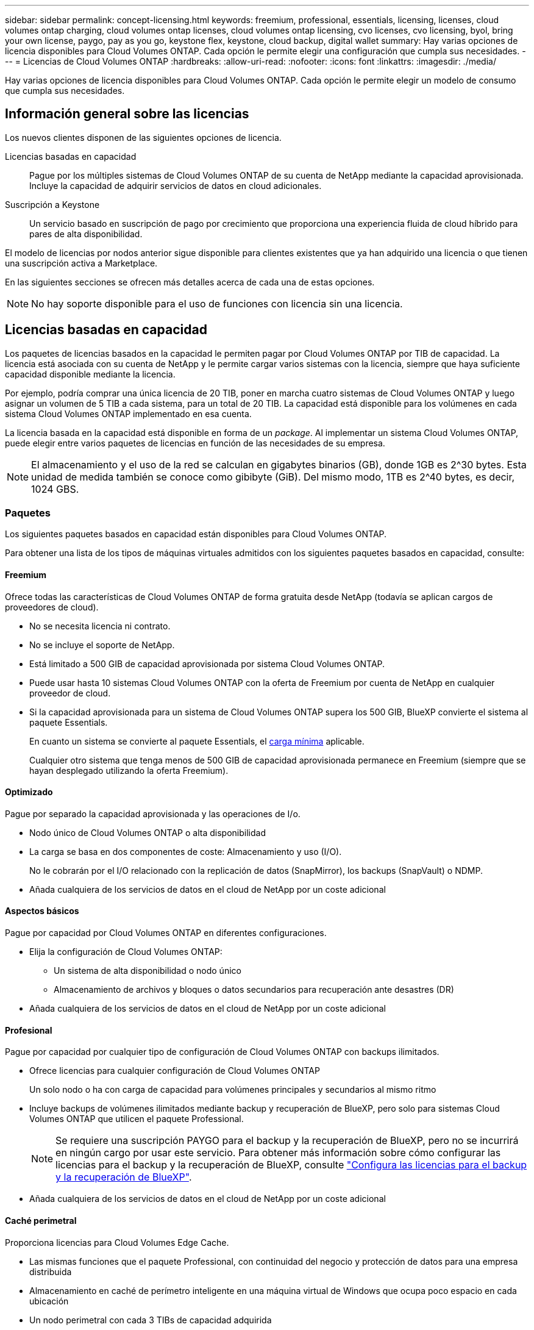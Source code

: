 ---
sidebar: sidebar 
permalink: concept-licensing.html 
keywords: freemium, professional, essentials, licensing, licenses, cloud volumes ontap charging, cloud volumes ontap licenses, cloud volumes ontap licensing, cvo licenses, cvo licensing, byol, bring your own license, paygo, pay as you go, keystone flex, keystone, cloud backup, digital wallet 
summary: Hay varias opciones de licencia disponibles para Cloud Volumes ONTAP. Cada opción le permite elegir una configuración que cumpla sus necesidades. 
---
= Licencias de Cloud Volumes ONTAP
:hardbreaks:
:allow-uri-read: 
:nofooter: 
:icons: font
:linkattrs: 
:imagesdir: ./media/


[role="lead"]
Hay varias opciones de licencia disponibles para Cloud Volumes ONTAP. Cada opción le permite elegir un modelo de consumo que cumpla sus necesidades.



== Información general sobre las licencias

Los nuevos clientes disponen de las siguientes opciones de licencia.

Licencias basadas en capacidad:: Pague por los múltiples sistemas de Cloud Volumes ONTAP de su cuenta de NetApp mediante la capacidad aprovisionada. Incluye la capacidad de adquirir servicios de datos en cloud adicionales.
Suscripción a Keystone:: Un servicio basado en suscripción de pago por crecimiento que proporciona una experiencia fluida de cloud híbrido para pares de alta disponibilidad.


El modelo de licencias por nodos anterior sigue disponible para clientes existentes que ya han adquirido una licencia o que tienen una suscripción activa a Marketplace.

En las siguientes secciones se ofrecen más detalles acerca de cada una de estas opciones.


NOTE: No hay soporte disponible para el uso de funciones con licencia sin una licencia.



== Licencias basadas en capacidad

Los paquetes de licencias basados en la capacidad le permiten pagar por Cloud Volumes ONTAP por TIB de capacidad. La licencia está asociada con su cuenta de NetApp y le permite cargar varios sistemas con la licencia, siempre que haya suficiente capacidad disponible mediante la licencia.

Por ejemplo, podría comprar una única licencia de 20 TIB, poner en marcha cuatro sistemas de Cloud Volumes ONTAP y luego asignar un volumen de 5 TIB a cada sistema, para un total de 20 TIB. La capacidad está disponible para los volúmenes en cada sistema Cloud Volumes ONTAP implementado en esa cuenta.

La licencia basada en la capacidad está disponible en forma de un _package_. Al implementar un sistema Cloud Volumes ONTAP, puede elegir entre varios paquetes de licencias en función de las necesidades de su empresa.


NOTE: El almacenamiento y el uso de la red se calculan en gigabytes binarios (GB), donde 1GB es 2^30 bytes. Esta unidad de medida también se conoce como gibibyte (GiB). Del mismo modo, 1TB es 2^40 bytes, es decir, 1024 GBS.



=== Paquetes

Los siguientes paquetes basados en capacidad están disponibles para Cloud Volumes ONTAP.

Para obtener una lista de los tipos de máquinas virtuales admitidos con los siguientes paquetes basados en capacidad, consulte:

ifdef::azure[]

* link:https://docs.netapp.com/us-en/cloud-volumes-ontap-relnotes/reference-configs-azure.html["Configuraciones compatibles en Azure"^]


endif::azure[]

ifdef::gcp[]

* link:https://docs.netapp.com/us-en/cloud-volumes-ontap-relnotes/reference-configs-gcp.html["Configuraciones compatibles en Google Cloud"^]


endif::gcp[]



==== Freemium

Ofrece todas las características de Cloud Volumes ONTAP de forma gratuita desde NetApp (todavía se aplican cargos de proveedores de cloud).

* No se necesita licencia ni contrato.
* No se incluye el soporte de NetApp.
* Está limitado a 500 GIB de capacidad aprovisionada por sistema Cloud Volumes ONTAP.
* Puede usar hasta 10 sistemas Cloud Volumes ONTAP con la oferta de Freemium por cuenta de NetApp en cualquier proveedor de cloud.
* Si la capacidad aprovisionada para un sistema de Cloud Volumes ONTAP supera los 500 GIB, BlueXP convierte el sistema al paquete Essentials.
+
En cuanto un sistema se convierte al paquete Essentials, el <<Notas sobre la carga,carga mínima>> aplicable.

+
Cualquier otro sistema que tenga menos de 500 GIB de capacidad aprovisionada permanece en Freemium (siempre que se hayan desplegado utilizando la oferta Freemium).





==== Optimizado

Pague por separado la capacidad aprovisionada y las operaciones de I/o.

* Nodo único de Cloud Volumes ONTAP o alta disponibilidad
* La carga se basa en dos componentes de coste: Almacenamiento y uso (I/O).
+
No le cobrarán por el I/O relacionado con la replicación de datos (SnapMirror), los backups (SnapVault) o NDMP.



ifdef::azure[]

* Disponible en Azure Marketplace como oferta de pago por uso o como contrato anual


endif::azure[]

ifdef::gcp[]

* Disponible en Google Cloud Marketplace como oferta de pago por uso o como contrato anual


endif::gcp[]

* Añada cualquiera de los servicios de datos en el cloud de NetApp por un coste adicional




==== Aspectos básicos

Pague por capacidad por Cloud Volumes ONTAP en diferentes configuraciones.

* Elija la configuración de Cloud Volumes ONTAP:
+
** Un sistema de alta disponibilidad o nodo único
** Almacenamiento de archivos y bloques o datos secundarios para recuperación ante desastres (DR)


* Añada cualquiera de los servicios de datos en el cloud de NetApp por un coste adicional




==== Profesional

Pague por capacidad por cualquier tipo de configuración de Cloud Volumes ONTAP con backups ilimitados.

* Ofrece licencias para cualquier configuración de Cloud Volumes ONTAP
+
Un solo nodo o ha con carga de capacidad para volúmenes principales y secundarios al mismo ritmo

* Incluye backups de volúmenes ilimitados mediante backup y recuperación de BlueXP, pero solo para sistemas Cloud Volumes ONTAP que utilicen el paquete Professional.
+

NOTE: Se requiere una suscripción PAYGO para el backup y la recuperación de BlueXP, pero no se incurrirá en ningún cargo por usar este servicio. Para obtener más información sobre cómo configurar las licencias para el backup y la recuperación de BlueXP, consulte https://docs.netapp.com/us-en/bluexp-backup-recovery/task-licensing-cloud-backup.html["Configura las licencias para el backup y la recuperación de BlueXP"^].

* Añada cualquiera de los servicios de datos en el cloud de NetApp por un coste adicional




==== Caché perimetral

Proporciona licencias para Cloud Volumes Edge Cache.

* Las mismas funciones que el paquete Professional, con continuidad del negocio y protección de datos para una empresa distribuida
* Almacenamiento en caché de perímetro inteligente en una máquina virtual de Windows que ocupa poco espacio en cada ubicación
* Un nodo perimetral con cada 3 TIBs de capacidad adquirida


ifdef::azure[]

* Disponible en Azure Marketplace como oferta de pago por uso o como contrato anual


endif::azure[]

ifdef::gcp[]

* Disponible en Google Cloud Marketplace como oferta de pago por uso o como contrato anual


endif::gcp[]

https://cloud.netapp.com/cloud-volumes-edge-cache["Obtenga más información sobre cómo Cloud Volumes Edge Cache puede ayudar a su negocio"^]



=== Modelos de consumo

Hay disponibles paquetes de licencias basadas en capacidad con los siguientes modelos de consumo:

* *BYOL*: Una licencia comprada a NetApp que se puede utilizar para poner en marcha Cloud Volumes ONTAP en cualquier proveedor de cloud.


ifdef::azure[]

+ tenga en cuenta que los paquetes optimizado y Edge Cache no están disponibles con la licencia BYOL.

endif::azure[]

* *PAYGO*: Una suscripción por hora desde el mercado de su proveedor de la nube.
* *Anual*: Un contrato anual del mercado de su proveedor de cloud.


Tenga en cuenta lo siguiente:

* Si adquiere una licencia de NetApp (BYOL), también tendrá que suscribirse a la oferta PAYGO del mercado de su proveedor de cloud.
+
La licencia siempre se cargará primero, pero se cargará a partir de la tarifa por horas en el mercado en estos casos:

+
** Si supera la capacidad de la licencia
** Si el período de su licencia caduca


* Si tiene un contrato anual de un mercado, _All_ los sistemas Cloud Volumes ONTAP que implemente se cobrarán en función de ese contrato. No se puede mezclar y combinar un contrato anual de mercado con su licencia BYOL.
* En las regiones de China solo se admiten sistemas de un solo nodo con BYOL.




=== Cambio de paquetes

Después de la implementación, puede cambiar el paquete de un sistema Cloud Volumes ONTAP que usa licencias basadas en capacidad. Por ejemplo, si implementó un sistema Cloud Volumes ONTAP con el paquete Essentials, puede cambiarlo por el paquete profesional si se necesita cambiar su empresa.

link:task-manage-capacity-licenses.html["Aprenda a cambiar los métodos de carga"].



=== precios

Para obtener más información sobre los precios, visite https://cloud.netapp.com/pricing?hsCtaTracking=4f8b7b77-8f63-4b73-b5af-ee09eab4fbd6%7C5fefbc99-396c-4084-99e6-f1e22dc8ffe7["Sitio web de NetApp BlueXP"^].



=== Pruebas gratuitas

En la suscripción de pago por uso de su proveedor de cloud, se encuentra disponible una prueba gratuita de 30 días. La prueba gratuita incluye backup y recuperación de datos de Cloud Volumes ONTAP y BlueXP. La prueba comienza cuando usted se suscribe a la oferta en el mercado.

No hay limitaciones de capacidad ni instancia. Puede implementar tantos sistemas Cloud Volumes ONTAP como desee y asignar la misma capacidad que necesite, sin coste alguno durante 30 días. La versión de prueba gratuita se convierte automáticamente en una suscripción por hora pagada después de 30 días.

Cloud Volumes ONTAP no se cobra por hora de licencia de software, pero sí se aplican los costes de infraestructura del proveedor de cloud.


TIP: Recibirá una notificación en BlueXP cuando comience la prueba gratuita, cuando queden 7 días y cuando quede 1 día. Por ejemplo:image:screenshot-free-trial-notification.png["Una captura de pantalla de una notificación en la interfaz BlueXP que indica que sólo quedan 7 días en una prueba gratuita."]



=== Configuraciones admitidas

Los paquetes de licencia basados en capacidad están disponibles con Cloud Volumes ONTAP 9.7 y versiones posteriores.



=== Límite de capacidad

Con este modelo de licencia, cada sistema Cloud Volumes ONTAP individual admite hasta 2 PIB de capacidad mediante discos y segmentación en almacenamiento de objetos.

No hay limitación máxima de capacidad cuando se trata de la propia licencia.



=== Máximo número de sistemas

Con las licencias basadas en capacidad, el número máximo de sistemas Cloud Volumes ONTAP se limita a 20 por cuenta de NetApp. Un _System_ es un par de alta disponibilidad de Cloud Volumes ONTAP, un sistema de nodo único de Cloud Volumes ONTAP o cualquier VM de almacenamiento adicional que cree. La máquina virtual de almacenamiento predeterminada no cuenta para el límite. Este límite se aplica a todos los modelos de licencias.

Por ejemplo, digamos que tenemos tres entornos de trabajo:

* Un sistema Cloud Volumes ONTAP de un solo nodo con una máquina virtual de almacenamiento (esta es la máquina virtual de almacenamiento predeterminada que se crea al implementar Cloud Volumes ONTAP)
+
Este entorno de trabajo cuenta como un solo sistema.

* Un sistema Cloud Volumes ONTAP de un solo nodo con dos máquinas virtuales de almacenamiento (la máquina virtual de almacenamiento predeterminada más una máquina virtual de almacenamiento adicional que creó)
+
Este entorno de trabajo cuenta como dos sistemas: Uno para el sistema de nodo único y otro para el equipo virtual de almacenamiento adicional.

* Un par de alta disponibilidad de Cloud Volumes ONTAP con tres máquinas virtuales de almacenamiento (la máquina virtual de almacenamiento predeterminada y dos máquinas virtuales de almacenamiento adicionales que creó)
+
Este entorno de trabajo cuenta como tres sistemas: Uno para el par de alta disponibilidad y dos para los VM de almacenamiento adicionales.



Esto supone seis sistemas en total. Después, tendrá espacio para 14 sistemas adicionales en su cuenta.

Si tiene una gran puesta en marcha que requiera más de 20 sistemas, póngase en contacto con su representante de cuenta o con su equipo de ventas.

https://docs.netapp.com/us-en/bluexp-setup-admin/concept-netapp-accounts.html["Obtenga más información acerca de las cuentas de NetApp"^].



=== Notas sobre la carga

Los siguientes detalles pueden ayudarle a comprender cómo funciona la carga con las licencias basadas en la capacidad.



==== Carga mínima

Hay una carga mínima de 4 TIB para cada máquina virtual de almacenamiento que sirve datos y tiene al menos un volumen primario (lectura y escritura). Si la suma de los volúmenes primarios es inferior a 4 TIB, entonces BlueXP aplica la carga mínima de 4 TIB a esa máquina virtual de almacenamiento.

Si todavía no ha aprovisionado ningún volumen, no se aplicará ningún cargo mínimo.

Para el paquete Essentials, el cargo por capacidad mínima de 4 TiB no se aplica a las VM de almacenamiento que únicamente contienen volúmenes secundarios (protección de datos). Por ejemplo, si tiene una máquina virtual de almacenamiento con 1 TIB de datos secundarios, entonces sólo estará cargado por ese 1 TIB de datos. Con el resto de tipos de paquetes que no sean Essentials (Optimized, Professional y Edge Cache), la carga de capacidad mínima de 4 TiB se aplica independientemente del tipo de volumen.



==== Sobrerajes

Si sobrepasa su capacidad de BYOL o si la licencia caduca, se le cobrará por exceso a la tarifa por horas en función de su suscripción al mercado.



==== Paquete Essentials

Con el paquete Essentials, se factura por el tipo de puesta en marcha (ha o nodo único) y el tipo de volumen (principal o secundario). Los precios de alto a bajo están en el siguiente orden: _Essentials Primary HA_, _Essentials Primary Single Node_, _Essentials Secondary HA_ y _Essentials Secondary Single Node_. Como alternativa, al adquirir un contrato de mercado o aceptar una oferta privada, los cargos por capacidad son los mismos para cualquier puesta en marcha o tipo de volumen.

.BYOL
Si adquiriste una licencia Essentials de NetApp (BYOL) y superas la capacidad con licencia para esa puesta en marcha y ese tipo de volumen, la cartera digital de BlueXP cobra los aumentos frente a una licencia Essentials de mayor precio (si tienes una y hay capacidad disponible). Esto sucede porque primero utilizamos la capacidad disponible que ya ha adquirido como capacidad prepagada antes de cobrar por el mercado. Si no hay capacidad disponible con su licencia BYOL, la capacidad excedida se cobrará a las tarifas por hora bajo demanda del mercado (PAYGO) y añadirán los costes a su factura mensual.

Veamos un ejemplo. Supongamos que tiene las siguientes licencias para el paquete Essentials:

* Licencia de 500 TIB _Essentials Secondary ha_ que tiene 500 TIB de capacidad comprometida
* Licencia de 500 TIB _Essentials Single Node_ que sólo tiene 100 TIB de capacidad comprometida


Se aprovisionan otros 50 TIB en un par de alta disponibilidad con volúmenes secundarios. En lugar de cargar esos 50 TiB a PAYGO, la cartera digital de BlueXP carga el exceso de 50 TiB con respecto a la licencia _Essentials Single Node_. Esa licencia tiene un precio superior al _Essentials Secondary HA_, pero está utilizando una licencia que ya ha comprado y no agregará costos a su factura mensual.

En la cartera digital de BlueXP, se mostrarán 50 TiB como cargados con la licencia _Essentials Single Node_.

Aquí hay otro ejemplo. Supongamos que tiene las siguientes licencias para el paquete Essentials:

* Licencia de 500 TIB _Essentials Secondary ha_ que tiene 500 TIB de capacidad comprometida
* Licencia de 500 TIB _Essentials Single Node_ que sólo tiene 100 TIB de capacidad comprometida


Se aprovisiona otro 100 TiB en una pareja de alta disponibilidad con volúmenes primarios. La licencia que adquirió no tiene capacidad _Essentials Primary HA_ comprometida. La licencia _Essentials Primary HA_ tiene un precio superior al de las licencias _Essentials Primary Single Node_ y _Essentials Secondary HA_.

En este ejemplo, la cartera digital de BlueXP cobra aumentos en la tasa de mercado para los 100 TiB adicionales. Los cargos por exceso se mostrarán en tu factura mensual.

.Contratos de mercado u ofertas privadas
Si adquirió una licencia Essentials como parte de un contrato de mercado o una oferta privada, la lógica BYOL no se aplica y debe tener el tipo de licencia exacto para el uso. El tipo de licencia incluye el tipo de volumen (primario o secundario) y el tipo de implementación (alta disponibilidad o nodo único).

Por ejemplo, supongamos que implementa una instancia de Cloud Volumes ONTAP con la licencia Essentials. A continuación, se aprovisionan los volúmenes de lectura y escritura (nodo principal único) y los volúmenes de solo lectura (nodo secundario único). El contrato del mercado u oferta privada deben incluir capacidad de _Essentials Single Node_ y _Essentials Secondary Single Node_ para cubrir la capacidad aprovisionada. Cualquier capacidad aprovisionada que no forme parte de su contrato del mercado u oferta privada se cobrará según las tarifas por hora bajo demanda (PAYGO) y añadirá costes a su factura mensual.



==== Máquinas virtuales de almacenamiento

* No existen costes adicionales de licencia para máquinas virtuales de almacenamiento que sirven datos (SVM) adicionales, pero hay un cargo mínimo de 4 TIB por SVM que sirve datos.
* Las SVM de recuperación ante desastres se cobran según la capacidad aprovisionada.




==== Parejas de HA

Para parejas de alta disponibilidad, solo paga por la capacidad aprovisionada en un nodo. No está cargado por datos que se reflejan de forma síncrona en el nodo del partner.



==== Volúmenes FlexClone y FlexCache

* No tendrá que pagar por la capacidad que utilizan los volúmenes FlexClone.
* Los volúmenes de FlexCache de origen y destino se consideran datos principales y se cobran según el espacio aprovisionado.




=== Cómo comenzar

Descubra cómo empezar a utilizar las licencias basadas en capacidad:

ifdef::aws[]

* link:task-set-up-licensing-aws.html["Configure las licencias para Cloud Volumes ONTAP en AWS"]


endif::aws[]

ifdef::azure[]

* link:task-set-up-licensing-azure.html["Configure las licencias para Cloud Volumes ONTAP en Azure"]


endif::azure[]

ifdef::gcp[]

* link:task-set-up-licensing-google.html["Configure las licencias para Cloud Volumes ONTAP en Google Cloud"]


endif::gcp[]



== Suscripción a Keystone

Un servicio basado en suscripción de pago por crecimiento que ofrece una experiencia fluida de cloud híbrido para aquellos que prefieran los modelos de consumo de gastos operativos como arrendamiento o gastos de capital iniciales.

La carga se basa en el tamaño de la capacidad comprometida de una o varias parejas de alta disponibilidad de Cloud Volumes ONTAP en su suscripción Keystone.

La capacidad aprovisionada para cada volumen se agrega y se compara con la capacidad comprometida de tu suscripción de Keystone periódicamente; los excesos se cobran como picos de potencia en tu suscripción de Keystone.

link:https://docs.netapp.com/us-en/keystone-staas/index.html["Obtenga más información acerca de NetApp Keystone"^].



=== Configuraciones admitidas

Las suscripciones de Keystone son compatibles con parejas de alta disponibilidad. Esta opción de licencia no es compatible por el momento con los sistemas de un solo nodo.



=== Límite de capacidad

Cada sistema individual de Cloud Volumes ONTAP admite hasta 2 PIB de capacidad mediante discos y organización en niveles en el almacenamiento de objetos.



=== Cómo comenzar

Descubre cómo empezar a usar una suscripción a Keystone:

ifdef::aws[]

* link:task-set-up-licensing-aws.html["Configure las licencias para Cloud Volumes ONTAP en AWS"]


endif::aws[]

ifdef::azure[]

* link:task-set-up-licensing-azure.html["Configure las licencias para Cloud Volumes ONTAP en Azure"]


endif::azure[]

ifdef::gcp[]

* link:task-set-up-licensing-google.html["Configure las licencias para Cloud Volumes ONTAP en Google Cloud"]


endif::gcp[]



== Licenciamiento por nodos

La licencia basada en nodos es el modelo de licencia de la generación anterior que le permitió obtener licencias de Cloud Volumes ONTAP por nodo. Este modelo de licencia no está disponible para nuevos clientes y no hay pruebas gratuitas disponibles. La carga por nodos se ha sustituido por los métodos de carga por capacidad descritos anteriormente.

La licencia basada en nodos sigue estando disponible para los clientes existentes:

* Si tiene una licencia activa, BYOL solo está disponible para renovaciones de licencias.
* Si dispone de una suscripción activa a Marketplace, el cobro seguirá estando disponible a través de esa suscripción.




== Conversiones de licencias

No se admite la conversión de un sistema Cloud Volumes ONTAP existente a otro método de licencia. Los tres métodos de licencia actuales son la licencia basada en capacidad, las suscripciones de Keystone y las licencias basadas en nodos. Por ejemplo, no se puede convertir un sistema de licencias basadas en nodos a licencias basadas en capacidad (y viceversa).

Si desea realizar la transición a otro método de licencia, puede adquirir una licencia, implementar un nuevo sistema Cloud Volumes ONTAP con esa licencia y, a continuación, replicar los datos en ese nuevo sistema.

Tenga en cuenta que no se admite la conversión de un sistema de licencias de PAYGO a licencias de subnodo BYOL (y viceversa). Debe poner en marcha un nuevo sistema y replicar los datos en él. link:task-manage-node-licenses.html["Aprenda a cambiar entre PAYGO y BYOL"].
